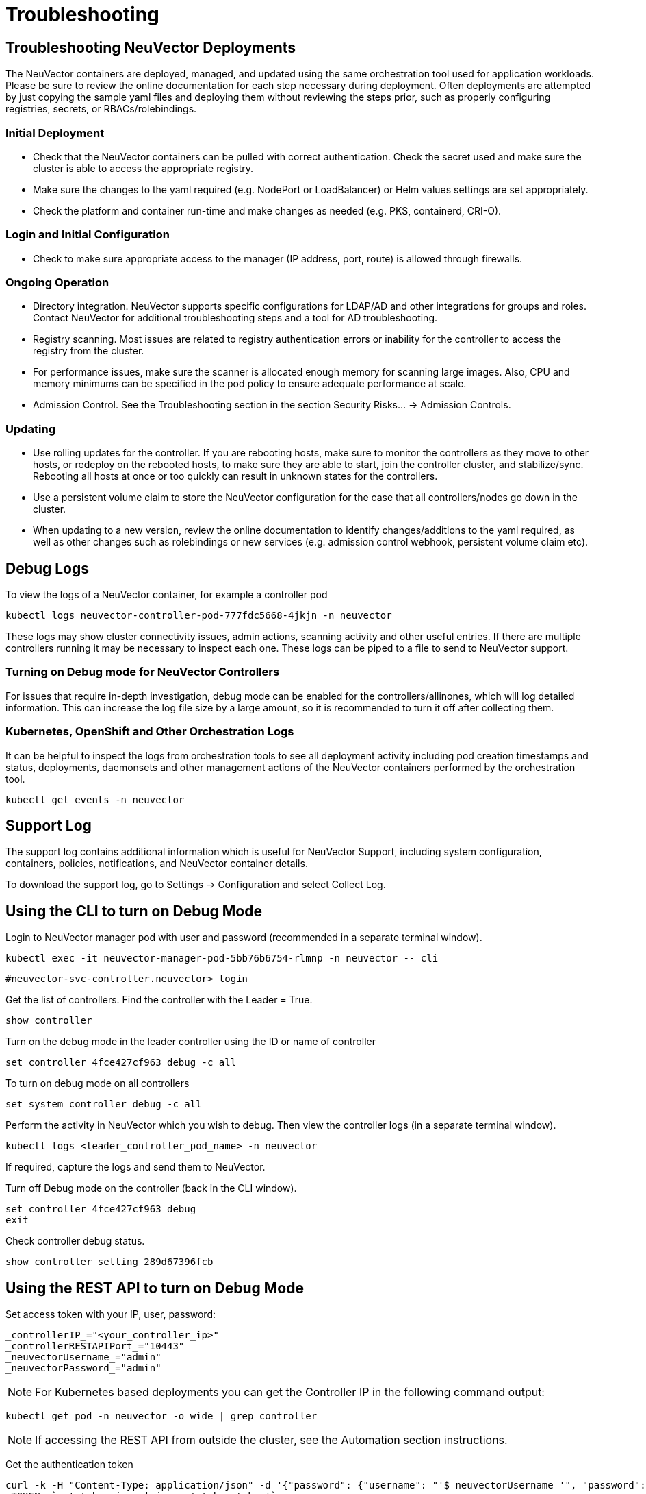 = Troubleshooting
:page-opendocs-origin: /12.troubleshooting/01.troubleshooting/01.troubleshooting.md
:page-opendocs-slug:  /troubleshooting/troubleshooting

== Troubleshooting NeuVector Deployments

The NeuVector containers are deployed, managed, and updated using the same orchestration tool used for application workloads. Please be sure to review the online documentation for each step necessary during deployment. Often deployments are attempted by just copying the sample yaml files and deploying them without reviewing the steps prior, such as properly configuring registries, secrets, or RBACs/rolebindings.

=== Initial Deployment

* Check that the NeuVector containers can be pulled with correct authentication. Check the secret used and make sure the cluster is able to access the appropriate registry.
* Make sure the changes to the yaml required (e.g. NodePort or LoadBalancer) or Helm values settings are set appropriately.
* Check the platform and container run-time and make changes as needed (e.g. PKS, containerd, CRI-O).

=== Login and Initial Configuration

* Check to make sure appropriate access to the manager (IP address, port, route) is allowed through firewalls.

=== Ongoing Operation

* Directory integration. NeuVector supports specific configurations for LDAP/AD and other integrations for groups and roles. Contact NeuVector for additional troubleshooting steps and a tool for AD troubleshooting.
* Registry scanning. Most issues are related to registry authentication errors or inability for the controller to access the registry from the cluster.
* For performance issues, make sure the scanner is allocated enough memory for scanning large images. Also, CPU and memory minimums can be specified in the pod policy to ensure adequate performance at scale.
* Admission Control. See the Troubleshooting section in the section Security Risks... -> Admission Controls.

=== Updating

* Use rolling updates for the controller. If you are rebooting hosts, make sure to monitor the controllers as they move to other hosts, or redeploy on the rebooted hosts, to make sure they are able to start, join the controller cluster, and stabilize/sync. Rebooting all hosts at once or too quickly can result in unknown states for the controllers.
* Use a persistent volume claim to store the NeuVector configuration for the case that all controllers/nodes go down in the cluster.
* When updating to a new version, review the online documentation to identify changes/additions to the yaml required, as well as other changes such as rolebindings or new services (e.g. admission control webhook, persistent volume claim etc).

== Debug Logs

To view the logs of a NeuVector container, for example a controller pod

[,shell]
----
kubectl logs neuvector-controller-pod-777fdc5668-4jkjn -n neuvector
----

These logs may show cluster connectivity issues, admin actions, scanning activity and other useful entries. If there are multiple controllers running it may be necessary to inspect each one. These logs can be piped to a file to send to NeuVector support.

=== Turning on Debug mode for NeuVector Controllers

For issues that require in-depth investigation, debug mode can be enabled for the controllers/allinones, which will log detailed information. This can increase the log file size by a large amount, so it is recommended to turn it off after collecting them.

=== Kubernetes, OpenShift and Other Orchestration Logs

It can be helpful to inspect the logs from orchestration tools to see all deployment activity including pod creation timestamps and status, deployments, daemonsets and other management actions of the NeuVector containers performed by the orchestration tool.

[,shell]
----
kubectl get events -n neuvector
----

== Support Log

The support log contains additional information which is useful for NeuVector Support, including system configuration, containers, policies, notifications, and NeuVector container details.

To download the support log, go to Settings -> Configuration and select Collect Log.

== Using the CLI to turn on Debug Mode

Login to NeuVector manager pod with user and password (recommended in a separate terminal window).

[,shell]
----
kubectl exec -it neuvector-manager-pod-5bb76b6754-rlmnp -n neuvector -- cli
----

[,shell]
----
#neuvector-svc-controller.neuvector> login
----

Get the list of controllers. Find the controller with the Leader = True.

[,shell]
----
show controller
----

Turn on the debug mode in the leader controller using the ID or name of controller

[,shell]
----
set controller 4fce427cf963 debug -c all
----

To turn on debug mode on all controllers

[,shell]
----
set system controller_debug -c all
----

Perform the activity in NeuVector which you wish to debug. Then view the controller logs (in a separate terminal window).

[,shell]
----
kubectl logs <leader_controller_pod_name> -n neuvector
----

If required, capture the logs and send them to NeuVector.

Turn off Debug mode on the controller (back in the CLI window).

[,shell]
----
set controller 4fce427cf963 debug
exit
----

Check controller debug status.

[,shell]
----
show controller setting 289d67396fcb
----

== Using the REST API to turn on Debug Mode

Set access token with your IP, user, password:

[,shell]
----
_controllerIP_="<your_controller_ip>"
_controllerRESTAPIPort_="10443"
_neuvectorUsername_="admin"
_neuvectorPassword_="admin"
----

[NOTE]
====
For Kubernetes based deployments you can get the Controller IP in the following command output:
====

[,shell]
----
kubectl get pod -n neuvector -o wide | grep controller
----

[NOTE]
====
If accessing the REST API from outside the cluster, see the Automation section instructions.
====

Get the authentication token

[,shell]
----
curl -k -H "Content-Type: application/json" -d '{"password": {"username": "'$_neuvectorUsername_'", "password": "'$_neuvectorPassword_'"}}' "https://$_controllerIP_:$_controllerRESTAPIPort_/v1/auth" > /dev/null 2>&1 > token.json
_TOKEN_=`cat token.json | jq -r '.token.token'`
----

[NOTE]
====
You may need to install jq ($sudo yum install jq)
====

Enable Debug Mode

[,shell]
----
curl -X PATCH -k -H "Content-Type: application/json" -H "X-Auth-Token: $_TOKEN_" -d '{"config": {"controller_debug": ["cpath", "conn"]}}' "https://$_controllerIP_:$_controllerRESTAPIPort_/v1/system/config"  > /dev/null 2>&1   > set_debug.json
#debug options - cpath, conn, mutex, scan, cluster , all
----

Disable Debug on all controllers in a cluster

[,shell]
----
curl -X PATCH -k -H "Content-Type: application/json" -H "X-Auth-Token: $_TOKEN_" -d '{"config": {"controller_debug": []}}' "https://$_controllerIP_:$_controllerRESTAPIPort_/v1/system/config"  > /dev/null 2>&1   > set_debug.json
----

Check the controller debug status in a cluster

[,bash]
----
curl  -k -H "Content-Type: application/json" -H "X-Auth-Token: $_TOKEN_"  "https://$_controllerIP_:$_controllerRESTAPIPort_/v1/system/config"  > /dev/null 2>&1   > system_setting.json

cat system_setting.json | jq .config.controller_debug
----

Logout

[,shell]
----
echo `date +%Y%m%d_%H%M%S` log out
curl -k -X 'DELETE' -H "Content-Type: application/json" -H "X-Auth-Token: $_TOKEN_" "https://$_controllerIP_:$_controllerRESTAPIPort_/v1/auth" > /dev/null 2>&1
----
